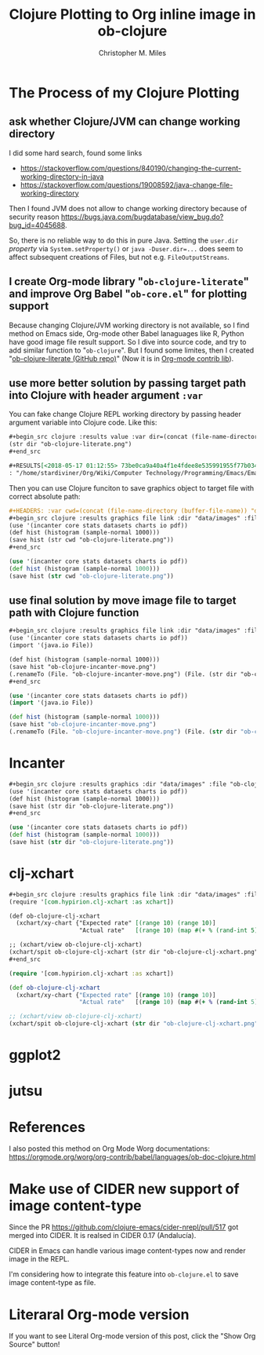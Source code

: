 # Created 2025-08-21 Thu 23:05
#+title: Clojure Plotting to Org inline image in ob-clojure
#+author: Christopher M. Miles
* The Process of my Clojure Plotting
:PROPERTIES:
:ID:       ea7fb5d6-b228-450f-8bb2-502cd5020404
:PUBDATE:  <2019-08-14 Wed 19:08>
:END:
** ask whether Clojure/JVM can change working directory
:PROPERTIES:
:ID:       c63620be-3661-443f-9251-faa7d4e3666d
:END:

I did some hard search, found some links

- https://stackoverflow.com/questions/840190/changing-the-current-working-directory-in-java
- https://stackoverflow.com/questions/19008592/java-change-file-working-directory

Then I found JVM does not allow to change working directory because of security
reason https://bugs.java.com/bugdatabase/view_bug.do?bug_id=4045688.

So, there is no reliable way to do this in pure Java. Setting the ~user.dir~
/property/ via ~System.setProperty()~ or ~java -Duser.dir=...~ does seem to affect
subsequent creations of Files, but not e.g. ~FileOutputStreams~.
** I create Org-mode library "=ob-clojure-literate=" and improve Org Babel "=ob-core.el=" for plotting support
:PROPERTIES:
:ID:       0720a1e8-a039-48e5-8d49-c174b9f4cf64
:END:

Because changing Clojure/JVM working directory is not available, so I find
method on Emacs side, Org-mode other Babel lanaguages like R, Python have good
image file result support. So I dive into source code, and try to add similar
function to "=ob-clojure=". But I found some limites, then I created
"[[https://github.com/stardiviner/ob-clojure-literate][ob-clojure-literate (GitHub repo)]]" (Now it is in
[[https://code.orgmode.org/bzg/org-mode/src/master/contrib/lisp/ob-clojure-literate.el][Org-mode
contrib lib]]).
** use more better solution by passing target path into Clojure with header argument ~:var~
:PROPERTIES:
:ID:       cc6d0973-7a2a-4dfd-aa09-511142b0692c
:END:

You can fake change Clojure REPL working directory by passing header argument
variable into Clojure code. Like this:

#+begin_src org
,#+begin_src clojure :results value :var dir=(concat (file-name-directory (buffer-file-name)) "data/images/")
(str dir "ob-clojure-literate.png")
,#+end_src

,#+RESULTS[<2018-05-17 01:12:55> 73be0ca9a40a4f1e4fdee8e535991955f77b034a]:
: "/home/stardiviner/Org/Wiki/Computer Technology/Programming/Emacs/Emacs Packages/Org mode/data/images/ob-clojure-literate.png"
#+end_src

Then you can use Clojure funciton to save graphics object to target file with
correct absolute path:

#+begin_src org
,#+HEADERS: :var cwd=(concat (file-name-directory (buffer-file-name)) "data/images/")
,#+begin_src clojure :results graphics file link :dir "data/images" :file "ob-clojure-literate.png"
(use '(incanter core stats datasets charts io pdf))
(def hist (histogram (sample-normal 1000)))
(save hist (str cwd "ob-clojure-literate.png"))
,#+end_src
#+end_src

#+header: :var cwd=(concat (file-name-directory (buffer-file-name)) "data/images/")
#+begin_src clojure :results graphics file link :dir "data/images" :file "ob-clojure-literate.png"
(use '(incanter core stats datasets charts io pdf))
(def hist (histogram (sample-normal 1000)))
(save hist (str cwd "ob-clojure-literate.png"))
#+end_src

#+results[<2018-05-17 10:40:29> bbff27177a545feba5ed98a467689eb91ce7e501]: 
[[file:images/ob-clojure-literate.png]]
** use final solution by move image file to target path with Clojure function
:PROPERTIES:
:ID:       ac0e66d2-e034-45d4-907c-d10a0d413ff2
:END:

#+begin_src org
,#+begin_src clojure :results graphics file link :dir "data/images" :file "ob-clojure-incanter-move.png" :var dir=(concat (file-name-directory (buffer-file-name)) "data/images/")
(use '(incanter core stats datasets charts io pdf))
(import '(java.io File))

(def hist (histogram (sample-normal 1000)))
(save hist "ob-clojure-incanter-move.png")
(.renameTo (File. "ob-clojure-incanter-move.png") (File. (str dir "ob-clojure-incanter-move.png")))
,#+end_src
#+end_src

#+begin_src clojure :eval no-export
(use '(incanter core stats datasets charts io pdf))
(import '(java.io File))

(def hist (histogram (sample-normal 1000)))
(save hist "ob-clojure-incanter-move.png")
(.renameTo (File. "ob-clojure-incanter-move.png") (File. (str dir "ob-clojure-incanter-move.png")))
#+end_src

#+results[<2018-05-17 11:46:15> ff75cfacbf1e10441f0349531db625b77acc7368]: 
[[file:images/ob-clojure-incanter-move.png]]
* Incanter
:PROPERTIES:
:ID:       147a25a2-ea60-4b37-ae1d-d5a58872908b
:PUBDATE:  <2019-08-14 Wed 19:08>
:END:

#+begin_src org
,#+begin_src clojure :results graphics :dir "data/images" :file "ob-clojure-literate.png" :var dir=(concat (file-name-directory (buffer-file-name)) "data/images/")
(use '(incanter core stats datasets charts io pdf))
(def hist (histogram (sample-normal 1000)))
(save hist (str dir "ob-clojure-literate.png"))
,#+end_src
#+end_src

#+begin_src clojure :eval no-export
(use '(incanter core stats datasets charts io pdf))
(def hist (histogram (sample-normal 1000)))
(save hist (str dir "ob-clojure-literate.png"))
#+end_src

#+results[<2018-05-17 10:40:29> bbff27177a545feba5ed98a467689eb91ce7e501]: 
[[file:images/ob-clojure-literate.png]]
* clj-xchart
:PROPERTIES:
:ID:       75039b3a-a2ef-40b8-89fa-2522728deb59
:PUBDATE:  <2019-08-14 Wed 19:08>
:END:

#+begin_src org
,#+begin_src clojure :results graphics file link :dir "data/images" :file "ob-clojure-clj-xchart.png" :var dir=(concat (file-name-directory (buffer-file-name)) "data/images/")
(require '[com.hypirion.clj-xchart :as xchart])

(def ob-clojure-clj-xchart
  (xchart/xy-chart {"Expected rate" [(range 10) (range 10)]
                    "Actual rate"   [(range 10) (map #(+ % (rand-int 5) -2) (range 10))]}))

;; (xchart/view ob-clojure-clj-xchart)
(xchart/spit ob-clojure-clj-xchart (str dir "ob-clojure-clj-xchart.png"))
,#+end_src
#+end_src

#+begin_src clojure :eval no-export :results graphics file link :dir "data/images" :file "ob-clojure-clj-xchart.png" :var dir=(concat (file-name-directory (buffer-file-name)) "data/images/")
(require '[com.hypirion.clj-xchart :as xchart])

(def ob-clojure-clj-xchart
  (xchart/xy-chart {"Expected rate" [(range 10) (range 10)]
                    "Actual rate"   [(range 10) (map #(+ % (rand-int 5) -2) (range 10))]}))

;; (xchart/view ob-clojure-clj-xchart)
(xchart/spit ob-clojure-clj-xchart (str dir "ob-clojure-clj-xchart.png"))
#+end_src

#+results[<2018-05-17 10:52:37> 0ada10eaeabcc1c8431c9805a3bc03c9c388fbd9]: 
[[file:images/ob-clojure-clj-xchart.png]]
* ggplot2
:PROPERTIES:
:ID:       1e093992-48d3-4936-888b-8f1d229ae1d2
:PUBDATE:  <2019-08-14 Wed 19:08>
:END:
* jutsu
:PROPERTIES:
:ID:       bda68b36-d3ee-4e74-899b-187837ceaac0
:PUBDATE:  <2019-08-14 Wed 19:08>
:END:
* References
:PROPERTIES:
:ID:       86190f87-a4d6-4364-8b7b-560b13252e4f
:PUBDATE:  <2019-08-14 Wed 19:08>
:END:

I also posted this method on Org Mode Worg documentations:
https://orgmode.org/worg/org-contrib/babel/languages/ob-doc-clojure.html
* Make use of CIDER new support of image content-type
:PROPERTIES:
:ID:       20bedc46-cea4-488b-ba17-d46552ea513d
:PUBDATE:  <2019-08-14 Wed 19:08>
:END:

Since the PR https://github.com/clojure-emacs/cider-nrepl/pull/517 got merged
into CIDER. It is realsed in CIDER 0.17 (Andalucía).

CIDER in Emacs can handle various image content-types now and render image in
the REPL.

I'm considering how to integrate this feature into =ob-clojure.el= to save image
content-type as file.
* Literaral Org-mode version
:PROPERTIES:
:ID:       57506a9a-3534-40ca-aef2-59b12d66fdc8
:PUBDATE:  <2019-08-14 Wed 19:08>
:END:

If you want to see Literal Org-mode version of this post, click the "Show Org
Source" button!
